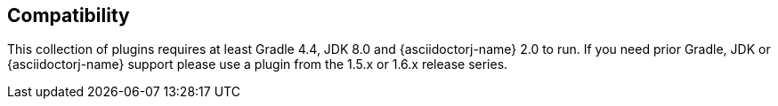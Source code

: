 == Compatibility

This collection of plugins requires at least Gradle 4.4, JDK 8.0 and {asciidoctorj-name} 2.0 to run. If you need prior Gradle,  JDK or {asciidoctorj-name} support please use a plugin from the 1.5.x or 1.6.x release series.